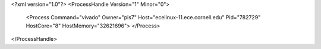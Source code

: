 <?xml version="1.0"?>
<ProcessHandle Version="1" Minor="0">
    <Process Command="vivado" Owner="pis7" Host="ecelinux-11.ece.cornell.edu" Pid="782729" HostCore="8" HostMemory="32621696">
    </Process>
</ProcessHandle>
